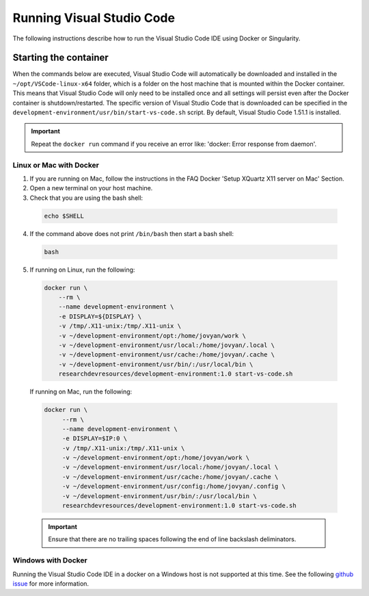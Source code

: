 Running Visual Studio Code
==========================

The following instructions describe how to run the Visual Studio Code IDE using Docker or Singularity.

Starting the container
----------------------

When the commands below are executed, Visual Studio Code will automatically be downloaded and installed in the ``~/opt/VSCode-linux-x64`` folder, which is a folder on the host machine that is mounted within the Docker container. This means that Visual Studio Code will only need to be installed once and all settings will persist even after the Docker container is shutdown/restarted. The specific version of Visual Studio Code that is downloaded can be specified in the ``development-environment/usr/bin/start-vs-code.sh`` script. By default, Visual Studio Code 1.51.1 is installed.

.. important::

  Repeat the ``docker run`` command if you receive an error like: 'docker: Error response from daemon'.

Linux or Mac with Docker
~~~~~~~~~~~~~~~~~~~~~~~~

1. If you are running on Mac, follow the instructions in the FAQ Docker 'Setup XQuartz X11 server on Mac' Section.
2. Open a new terminal on your host machine.
3. Check that you are using the bash shell:

  .. code-block:: bash

    echo $SHELL

4. If the command above does not print ``/bin/bash`` then start a bash shell:

  .. code-block:: bash

    bash

5. If running on Linux, run the following:

  .. code-block:: bash

    docker run \
        --rm \
        --name development-environment \
        -e DISPLAY=${DISPLAY} \
        -v /tmp/.X11-unix:/tmp/.X11-unix \
        -v ~/development-environment/opt:/home/jovyan/work \
        -v ~/development-environment/usr/local:/home/jovyan/.local \
        -v ~/development-environment/usr/cache:/home/jovyan/.cache \
        -v ~/development-environment/usr/bin/:/usr/local/bin \
        researchdevresources/development-environment:1.0 start-vs-code.sh

  If running on Mac, run the following:

  .. code-block:: bash

    docker run \
         --rm \
         --name development-environment \
         -e DISPLAY=$IP:0 \
         -v /tmp/.X11-unix:/tmp/.X11-unix \
         -v ~/development-environment/opt:/home/jovyan/work \
         -v ~/development-environment/usr/local:/home/jovyan/.local \
         -v ~/development-environment/usr/cache:/home/jovyan/.cache \
         -v ~/development-environment/usr/config:/home/jovyan/.config \
         -v ~/development-environment/usr/bin/:/usr/local/bin \
         researchdevresources/development-environment:1.0 start-vs-code.sh

  .. important::

    Ensure that there are no trailing spaces following the end of line backslash deliminators.

Windows with Docker
~~~~~~~~~~~~~~~~~~~
Running the Visual Studio Code IDE in a docker on a Windows host is not supported at this time. See the following `github issue <https://github.com/OpenCMISS-Examples/OpenCMISS-Iron-tutorials/issues/8>`_ for more information.
